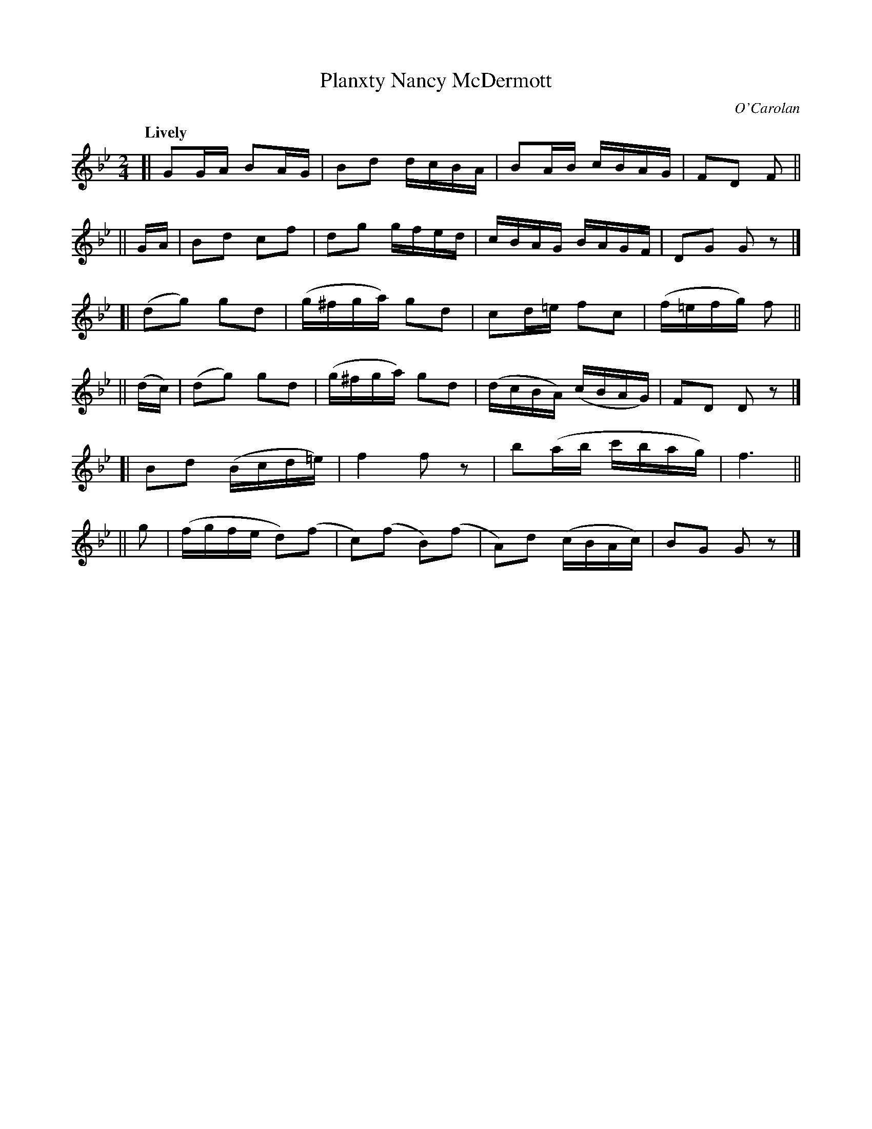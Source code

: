 X: 658
T: Planxty Nancy McDermott
R: march
%S: s:6 b:24(4+4+4+4+4+4)
C: O'Carolan
B: O'Neill's 1850 #658
Z: 1997 by John Chambers <jc@trillian.mit.edu>
Q: "Lively"
M: 2/4
L: 1/16
K: Gm
[|       G2GA  B2AG   |  B2d2   dcBA  | B2AB   cBAG   | F2D2 F2 ||
|| GA |  B2d2  c2f2   |  d2g2   gfed  | cBAG   BAGF   | D2G2 G2z2 |]
[|      (d2g2) g2d2   | (g^fga) g2d2  | c2d=e  f2c2   | (f=efg) f2 ||
||(dc)| (d2g2) g2d2   | (g^fga) g2d2  | (dcBA) (cBAG) | F2D2 D2z2 |]
[|       B2d2 (Bcd=e) |  f4     f2z2  | b2(ab  c'bag) | f6 ||
|| g2 | (fgfe  d2)(f2 | c2)(f2 B2)(f2 | A2)d2  (cBAc) | B2G2 G2z2 |]
